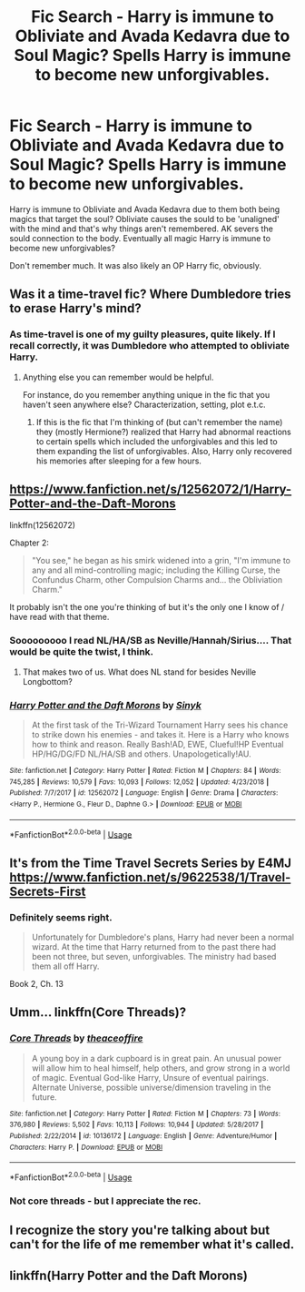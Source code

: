 #+TITLE: Fic Search - Harry is immune to Obliviate and Avada Kedavra due to Soul Magic? Spells Harry is immune to become new unforgivables.

* Fic Search - Harry is immune to Obliviate and Avada Kedavra due to Soul Magic? Spells Harry is immune to become new unforgivables.
:PROPERTIES:
:Author: AccioRum
:Score: 8
:DateUnix: 1552093152.0
:DateShort: 2019-Mar-09
:END:
Harry is immune to Obliviate and Avada Kedavra due to them both being magics that target the soul? Obliviate causes the sould to be 'unaligned' with the mind and that's why things aren't remembered. AK severs the sould connection to the body. Eventually all magic Harry is immune to become new unforgivables?

Don't remember much. It was also likely an OP Harry fic, obviously.


** Was it a time-travel fic? Where Dumbledore tries to erase Harry's mind?
:PROPERTIES:
:Author: 4wallsandawindow
:Score: 3
:DateUnix: 1552105320.0
:DateShort: 2019-Mar-09
:END:

*** As time-travel is one of my guilty pleasures, quite likely. If I recall correctly, it was Dumbledore who attempted to obliviate Harry.
:PROPERTIES:
:Author: AccioRum
:Score: 5
:DateUnix: 1552107292.0
:DateShort: 2019-Mar-09
:END:

**** Anything else you can remember would be helpful.

For instance, do you remember anything unique in the fic that you haven't seen anywhere else? Characterization, setting, plot e.t.c.
:PROPERTIES:
:Author: innominate_anonymous
:Score: 2
:DateUnix: 1552116556.0
:DateShort: 2019-Mar-09
:END:

***** If this is the fic that I'm thinking of (but can't remember the name) they (mostly Hermione?) realized that Harry had abnormal reactions to certain spells which included the unforgivables and this led to them expanding the list of unforgivables. Also, Harry only recovered his memories after sleeping for a few hours.
:PROPERTIES:
:Author: 4wallsandawindow
:Score: 3
:DateUnix: 1552166312.0
:DateShort: 2019-Mar-10
:END:


** [[https://www.fanfiction.net/s/12562072/1/Harry-Potter-and-the-Daft-Morons]]

linkffn(12562072)

Chapter 2:

#+begin_quote
  "You see," he began as his smirk widened into a grin, "I'm immune to any and all mind-controlling magic; including the Killing Curse, the Confundus Charm, other Compulsion Charms and... the Obliviation Charm."
#+end_quote

It probably isn't the one you're thinking of but it's the only one I know of / have read with that theme.
:PROPERTIES:
:Author: jeffala
:Score: 2
:DateUnix: 1552119777.0
:DateShort: 2019-Mar-09
:END:

*** Sooooooooo I read NL/HA/SB as Neville/Hannah/Sirius.... That would be quite the twist, I think.
:PROPERTIES:
:Author: anathea
:Score: 5
:DateUnix: 1552148708.0
:DateShort: 2019-Mar-09
:END:

**** That makes two of us. What does NL stand for besides Neville Longbottom?
:PROPERTIES:
:Author: innominate_anonymous
:Score: 2
:DateUnix: 1552204955.0
:DateShort: 2019-Mar-10
:END:


*** [[https://www.fanfiction.net/s/12562072/1/][*/Harry Potter and the Daft Morons/*]] by [[https://www.fanfiction.net/u/4329413/Sinyk][/Sinyk/]]

#+begin_quote
  At the first task of the Tri-Wizard Tournament Harry sees his chance to strike down his enemies - and takes it. Here is a Harry who knows how to think and reason. Really Bash!AD, EWE, Clueful!HP Eventual HP/HG/DG/FD NL/HA/SB and others. Unapologetically!AU.
#+end_quote

^{/Site/:} ^{fanfiction.net} ^{*|*} ^{/Category/:} ^{Harry} ^{Potter} ^{*|*} ^{/Rated/:} ^{Fiction} ^{M} ^{*|*} ^{/Chapters/:} ^{84} ^{*|*} ^{/Words/:} ^{745,285} ^{*|*} ^{/Reviews/:} ^{10,579} ^{*|*} ^{/Favs/:} ^{10,093} ^{*|*} ^{/Follows/:} ^{12,052} ^{*|*} ^{/Updated/:} ^{4/23/2018} ^{*|*} ^{/Published/:} ^{7/7/2017} ^{*|*} ^{/id/:} ^{12562072} ^{*|*} ^{/Language/:} ^{English} ^{*|*} ^{/Genre/:} ^{Drama} ^{*|*} ^{/Characters/:} ^{<Harry} ^{P.,} ^{Hermione} ^{G.,} ^{Fleur} ^{D.,} ^{Daphne} ^{G.>} ^{*|*} ^{/Download/:} ^{[[http://www.ff2ebook.com/old/ffn-bot/index.php?id=12562072&source=ff&filetype=epub][EPUB]]} ^{or} ^{[[http://www.ff2ebook.com/old/ffn-bot/index.php?id=12562072&source=ff&filetype=mobi][MOBI]]}

--------------

*FanfictionBot*^{2.0.0-beta} | [[https://github.com/tusing/reddit-ffn-bot/wiki/Usage][Usage]]
:PROPERTIES:
:Author: FanfictionBot
:Score: 1
:DateUnix: 1552119788.0
:DateShort: 2019-Mar-09
:END:


** It's from the Time Travel Secrets Series by E4MJ [[https://www.fanfiction.net/s/9622538/1/Travel-Secrets-First]]
:PROPERTIES:
:Author: heresy23
:Score: 2
:DateUnix: 1552170443.0
:DateShort: 2019-Mar-10
:END:

*** Definitely seems right.

#+begin_quote
  Unfortunately for Dumbledore's plans, Harry had never been a normal wizard. At the time that Harry returned from to the past there had been not three, but seven, unforgivables. The ministry had based them all off Harry.
#+end_quote

Book 2, Ch. 13
:PROPERTIES:
:Author: 295Kelvin
:Score: 1
:DateUnix: 1552182320.0
:DateShort: 2019-Mar-10
:END:


** Umm... linkffn(Core Threads)?
:PROPERTIES:
:Author: Sefera17
:Score: 1
:DateUnix: 1552105185.0
:DateShort: 2019-Mar-09
:END:

*** [[https://www.fanfiction.net/s/10136172/1/][*/Core Threads/*]] by [[https://www.fanfiction.net/u/4665282/theaceoffire][/theaceoffire/]]

#+begin_quote
  A young boy in a dark cupboard is in great pain. An unusual power will allow him to heal himself, help others, and grow strong in a world of magic. Eventual God-like Harry, Unsure of eventual pairings. Alternate Universe, possible universe/dimension traveling in the future.
#+end_quote

^{/Site/:} ^{fanfiction.net} ^{*|*} ^{/Category/:} ^{Harry} ^{Potter} ^{*|*} ^{/Rated/:} ^{Fiction} ^{M} ^{*|*} ^{/Chapters/:} ^{73} ^{*|*} ^{/Words/:} ^{376,980} ^{*|*} ^{/Reviews/:} ^{5,502} ^{*|*} ^{/Favs/:} ^{10,113} ^{*|*} ^{/Follows/:} ^{10,944} ^{*|*} ^{/Updated/:} ^{5/28/2017} ^{*|*} ^{/Published/:} ^{2/22/2014} ^{*|*} ^{/id/:} ^{10136172} ^{*|*} ^{/Language/:} ^{English} ^{*|*} ^{/Genre/:} ^{Adventure/Humor} ^{*|*} ^{/Characters/:} ^{Harry} ^{P.} ^{*|*} ^{/Download/:} ^{[[http://www.ff2ebook.com/old/ffn-bot/index.php?id=10136172&source=ff&filetype=epub][EPUB]]} ^{or} ^{[[http://www.ff2ebook.com/old/ffn-bot/index.php?id=10136172&source=ff&filetype=mobi][MOBI]]}

--------------

*FanfictionBot*^{2.0.0-beta} | [[https://github.com/tusing/reddit-ffn-bot/wiki/Usage][Usage]]
:PROPERTIES:
:Author: FanfictionBot
:Score: 1
:DateUnix: 1552105210.0
:DateShort: 2019-Mar-09
:END:


*** Not core threads - but I appreciate the rec.
:PROPERTIES:
:Author: AccioRum
:Score: 1
:DateUnix: 1552107195.0
:DateShort: 2019-Mar-09
:END:


** I recognize the story you're talking about but can't for the life of me remember what it's called.
:PROPERTIES:
:Author: keroblade
:Score: 1
:DateUnix: 1552111078.0
:DateShort: 2019-Mar-09
:END:


** linkffn(Harry Potter and the Daft Morons)
:PROPERTIES:
:Author: EasternComfort9
:Score: 1
:DateUnix: 1552112389.0
:DateShort: 2019-Mar-09
:END:
